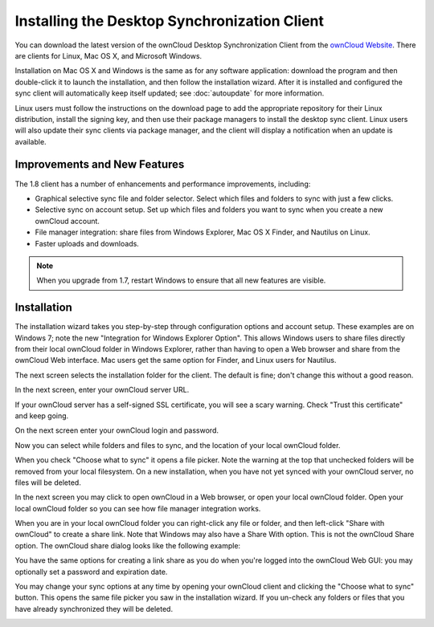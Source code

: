=============================================
Installing the Desktop Synchronization Client
=============================================

You can download the  latest version of the ownCloud Desktop Synchronization 
Client from the `ownCloud Website <https://owncloud.org/install/#desktop>`_. 
There are clients for Linux, Mac OS X, and Microsoft Windows.

Installation on Mac OS X and Windows is the same as for any software 
application: download the program and then double-click it to launch the 
installation, and then follow the installation wizard. After it is installed and 
configured the sync client will automatically keep itself updated; see 
:doc:`autoupdate` for more information.

Linux users must follow the instructions on the download page to add the 
appropriate repository for their Linux distribution, install the signing key, 
and then use their package managers to install the desktop sync client. Linux 
users will also update their sync clients via package manager, and the client 
will display a notification when an update is available.

Improvements and New Features
-----------------------------

The 1.8 client has a number of enhancements and performance improvements, 
including:

* Graphical selective sync file and folder selector. Select which files and 
  folders to sync with just a few clicks.
* Selective sync on account setup. Set up which files and folders you want to 
  sync when you create a new ownCloud account.
* File manager integration: share files from Windows Explorer, Mac OS X Finder, 
  and Nautilus on Linux.
* Faster uploads and downloads.

.. note:: When you upgrade from 1.7, restart Windows to ensure that all new 
   features are visible.

Installation
------------

The installation wizard takes you step-by-step through configuration options and 
account setup. These examples are on Windows 7; note the new "Integration for 
Windows Explorer Option". This allows Windows users to share files directly 
from their local ownCloud folder in Windows Explorer, rather than having to 
open a Web browser and share from the ownCloud Web interface. Mac users get the 
same option for Finder, and Linux users for Nautilus. 

.. image:: images/client1.png

The next screen selects the installation folder for the client. The default is 
fine; don't change this without a good reason.

.. image:: images/client2.png

In the next screen, enter your ownCloud server URL.

.. image:: images/client3.png

If your ownCloud server has a self-signed SSL certificate, you will see a scary 
warning. Check "Trust this certificate" and keep going.

.. image:: images/client4.png

On the next screen enter your ownCloud login and password.

.. image:: images/client5.png

Now you can select while folders and files to sync, and the location of your 
local ownCloud folder.

.. image:: images/client6.png

When you check "Choose what to sync" it opens a file picker. Note the warning 
at the top that unchecked folders will be removed from your local filesystem. 
On a new installation, when you have not yet synced with your ownCloud server, 
no files will be deleted.

.. image:: images/client7.png

In the next screen you may click to open ownCloud in a Web browser, or open 
your local ownCloud folder. Open your local ownCloud folder so you can see how 
file manager integration works.

.. image:: images/client8.png

When you are in your local ownCloud folder you can right-click any file or 
folder, and then left-click "Share with ownCloud" to create a share link. Note that Windows
may also have a Share With option. This is not the ownCloud Share option. The 
ownCloud share dialog looks like the following example:

.. image:: images/client9.png

You have the same options for creating a link share as you do when you're 
logged into the ownCloud Web GUI: you may optionally set a password and 
expiration date.

.. image:: images/client10.png

You may change your sync options at any time by opening your ownCloud client 
and clicking the "Choose what to sync" button. This opens the same file picker 
you saw in the installation wizard. If you un-check any folders or files that 
you have already synchronized they will be deleted.

.. image:: images/client11.png
